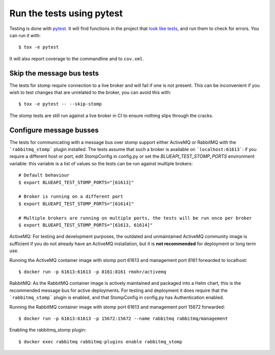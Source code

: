 Run the tests using pytest
==========================

Testing is done with pytest_. It will find functions in the project that `look
like tests`_, and run them to check for errors. You can run it with::

    $ tox -e pytest

It will also report coverage to the commandline and to ``cov.xml``.

.. _pytest: https://pytest.org/
.. _look like tests: https://docs.pytest.org/explanation/goodpractices.html#test-discovery

Skip the message bus tests
--------------------------

The tests for stomp require connection to a live broker and will fail
if one is not present. This can be inconvenient if you wish to test changes
that are unrelated to the broker, you can avoid this with::

    $ tox -e pytest -- --skip-stomp

The stomp tests are still run against a live broker in CI to ensure nothing
slips through the cracks.

Configure message busses
------------------------

The tests for communicating with a message bus over stomp support either ActiveMQ or RabbitMQ
with the ```rabbitmq_stomp``` plugin installed. The tests assume that such a broker is available
on ```localhost:61613```: if you require a different host or port, edit StompConfig in config.py
or set the `BLUEAPI_TEST_STOMP_PORTS` environment variable: this variable is a list of values
so the tests can be run against multiple brokers::

    # Default behaviour
    $ export BLUEAPI_TEST_STOMP_PORTS="[61613]"

    # Broker is running on a different port
    $ export BLUEAPI_TEST_STOMP_PORTS="[61614]"

    # Multiple brokers are running on multiple ports, the tests will be run once per broker
    $ export BLUEAPI_TEST_STOMP_PORTS="[61613, 61614]"

ActiveMQ:
For testing and development purposes, the outdated and unmaintained ActiveMQ community image is sufficient
if you do  not already have an ActiveMQ installation, but it is **not recommended** for deployment or long term use.

Running the ActiveMQ container image with stomp port 61613 and management port 8161 forwarded to localhost::

    $ docker run -p 61613:61613 -p 8161:8161 rmohr/activemq

RabbitMQ:
As the RabbitMQ container image is actively maintained and packaged into a Helm chart, this is the recommended
message bus for active deployments. For testing and deployment it does require that the ```rabbitmq_stomp```
plugin is enabled, and that StompConfig in config.py has Authentication enabled.

Running the RabbitMQ container image with stomp port 61613 and management port 15672 forwarded::

    $ docker run -p 61613:61613 -p 15672:15672 --name rabbitmq rabbitmq/management

Enabling the rabbitmq_stomp plugin::

    $ docker exec rabbitmq rabbitmq-plugins enable rabbitmq_stomp

